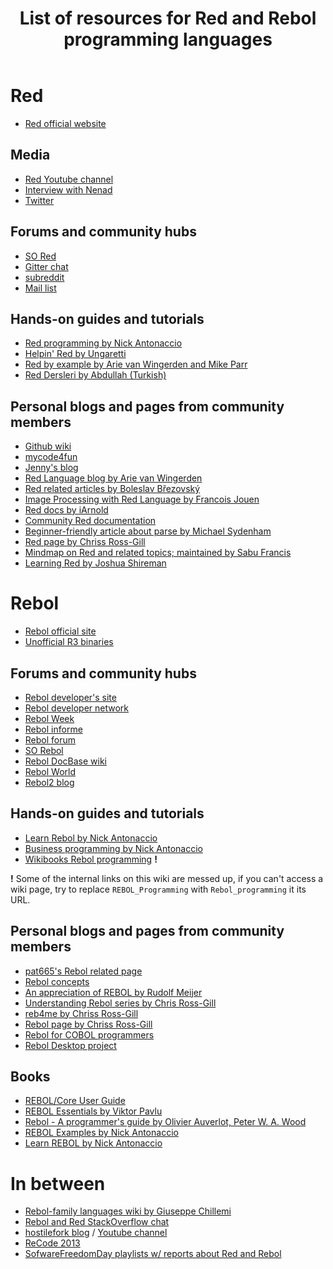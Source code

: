 #+TITLE: List of resources for Red and Rebol programming languages

* Red
- [[http://www.red-lang.org/][Red official website]]

** Media
- [[https://www.youtube.com/channel/UCLcuoPsWmYSUfGtfL-WEkLA][Red Youtube channel]]
- [[https://notamonadtutorial.com/interview-with-nenad-rakocevic-about-red-a-rebol-inspired-programming-language-681133e3fd1c#.zhif5dl17][Interview with Nenad]]
- [[https://twitter.com/red_lang][Twitter]]

** Forums and community hubs 
- [[http://stackoverflow.com/questions/tagged/red][SO Red]]
- [[https://gitter.im/red/][Gitter chat]]
- [[https://www.reddit.com/r/redlang/][subreddit]]
- [[https://groups.google.com/forum/?hl=en#!forum/red-lang][Mail list]]

** Hands-on guides and tutorials
- [[http://redprogramming.com/Home.html][Red programming by Nick Antonaccio]]
- [[http://helpin.red/][Helpin' Red by Ungaretti]]
- [[http://www.red-by-example.org/][Red by example by Arie van Wingerden and Mike Parr]]
- [[http://abdllh.com/programlama-dersleri/red-programlama-dili-dersleri/][Red Dersleri by Abdullah (Turkish)]]

** Personal blogs and pages from community members
- [[https://github.com/red/red/wiki][Github wiki]]
- [[http://www.mycode4fun.co.uk/home][mycode4fun]]
- [[http://jennyk36.blogspot.com][Jenny's blog]]
- [[http://redlanguageblog.blogspot.nl/][Red Language blog by Arie van Wingerden]]
- [[http://red.qyz.cz/][Red related articles by Boleslav Březovský]]
- [[http://redlcv.blogspot.fr/][Image Processing with Red Language by Francois Jouen]]
- [[https://github.com/iArnold/reddevdoc][Red docs by iArnold]]
- [[https://github.com/reddoc][Community Red documentation]]
- [[http://www.michaelsydenham.com/reds-parse-dialect/][Beginner-friendly article about parse by Michael Sydenham]]
- [[http://ross-gill.com/page/Red][Red page by Chriss Ross-Gill]]
- [[https://mind42.com/mindmap/eca403e3-7c65-4d08-bee0-fd87a2290458][Mindmap on Red and related topics; maintained by Sabu Francis]]
- [[http://learningred.com/][Learning Red by Joshua Shireman]]

* Rebol
- [[http://www.rebol.com/][Rebol official site]]
- [[http://rebolsource.net/][Unofficial R3 binaries]]

** Forums and community hubs
- [[http://www.rebol.org/index.r][Rebol developer's site]]
- [[http://www.rebol.net/][Rebol developer network]]
- [[http://rebolweek.blogspot.ru/][Rebol Week]]
- [[http://rebol.informe.com/portal.html][Rebol informe]]
- [[http://rebolforum.com/index.cgi][Rebol forum]]
- [[http://stackoverflow.com/questions/tagged/rebol][SO Rebol]]
- [[https://github.com/revault/rebol-wiki][Rebol DocBase wiki]]
- [[http://www.maxvessi.net/rebsite/wr/][Rebol World]]
- [[http://rebol2.blogspot.com/][Rebol2 blog]]

** Hands-on guides and tutorials
- [[http://www.re-bol.com/rebol.html][Learn Rebol by Nick Antonaccio]]
- [[http://re-bol.com/business_programming.html][Business programming by Nick Antonaccio]]
- [[https://en.wikibooks.org/wiki/Rebol_programming][Wikibooks Rebol programming]] *!*

*!* Some of the internal links on this wiki are messed up, if you can't access a wiki page, try to replace ~REBOL_Programming~ with ~Rebol_programming~ it its URL.

** Personal blogs and pages from community members
- [[http://www.pat665.free.fr/][pat665's Rebol related page]]
- [[http://www.codeconscious.com/rebol/articles/rebol-concepts.html][Rebol concepts]]
- [[http://users.telenet.be/rwmeijer/proglang/rebol.htm][An appreciation of REBOL by Rudolf Meijer]]
- [[https://medium.com/@rgchris/understanding-rebol-series-d5d6f597a239][Understanding Rebol series by Chris Ross-Gill]]
- [[http://reb4.me/][reb4me by Chriss Ross-Gill]]
- [[http://ross-gill.com/page/Rebol][Rebol page by Chriss Ross-Gill]]
- [[http://www.cobolrebol.com/][Rebol for COBOL programmers]]
- [[http://desktop.rebol.info/][Rebol Desktop project]]

** Books
- [[http://www.rebol.com/docs/core23/rebolcore.html][REBOL/Core User Guide]]
- [[http://vpavlu.plain.at/REBOL/tutorial/][REBOL Essentials by Viktor Pavlu]]
- [[http://www.lulu.com/shop/olivier-auverlot-and-peter-william-alfred-wood/rebol-a-programmers-guide/ebook/product-17515075.html][Rebol - A programmer's guide by Olivier Auverlot, Peter W. A. Wood]]
- [[http://www.lulu.com/shop/nick-antonaccio/rebol-examples/ebook/product-17384982.html][REBOL Examples by Nick Antonaccio]]
- [[http://www.lulu.com/shop/nick-antonaccio/learn-rebol/ebook/product-17383182.html][Learn REBOL by Nick Antonaccio]]

* In between
- [[https://programming.red/wiki/Main_Page][Rebol-family languages wiki by Giuseppe Chillemi]]
- [[http://chat.stackoverflow.com/rooms/291/rebol-and-red][Rebol and Red StackOverflow chat]]
- [[http://blog.hostilefork.com/][hostilefork blog]] / [[https://www.youtube.com/channel/UCpQxdoPFbT5p6s9NU7iU1ZA][Youtube channel]]
- [[http://recode.revault.org/][ReCode 2013]]
- [[https://www.youtube.com/user/SoftwareFreedomDay/playlists][SofwareFreedomDay playlists w/ reports about Red and Rebol]]